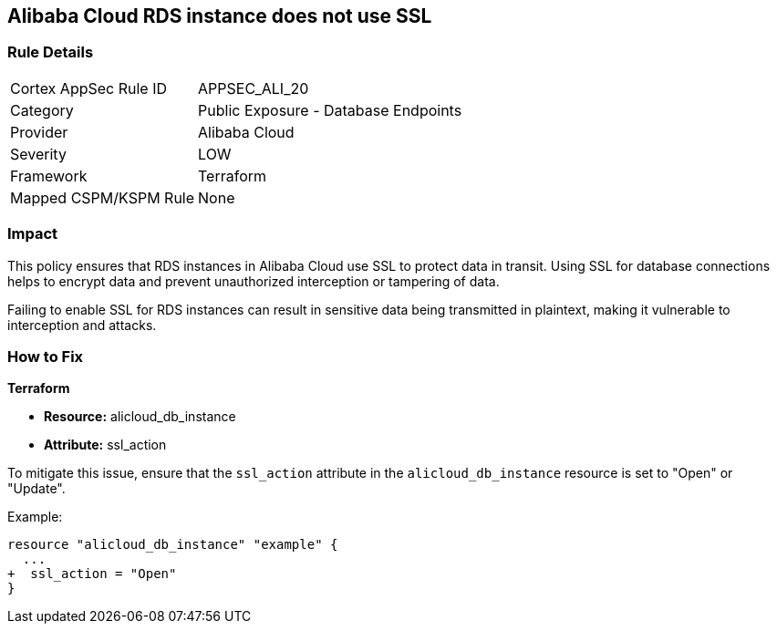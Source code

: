 == Alibaba Cloud RDS instance does not use SSL


=== Rule Details

[cols="1,2"]
|===
|Cortex AppSec Rule ID |APPSEC_ALI_20
|Category |Public Exposure - Database Endpoints
|Provider |Alibaba Cloud
|Severity |LOW
|Framework |Terraform
|Mapped CSPM/KSPM Rule |None
|===


=== Impact
This policy ensures that RDS instances in Alibaba Cloud use SSL to protect data in transit. Using SSL for database connections helps to encrypt data and prevent unauthorized interception or tampering of data.

Failing to enable SSL for RDS instances can result in sensitive data being transmitted in plaintext, making it vulnerable to interception and attacks.

=== How to Fix


*Terraform* 

* *Resource:* alicloud_db_instance
* *Attribute:* ssl_action

To mitigate this issue, ensure that the `ssl_action` attribute in the `alicloud_db_instance` resource is set to "Open" or "Update".

Example:

[source,go]
----
resource "alicloud_db_instance" "example" {
  ...
+  ssl_action = "Open"
}
----
